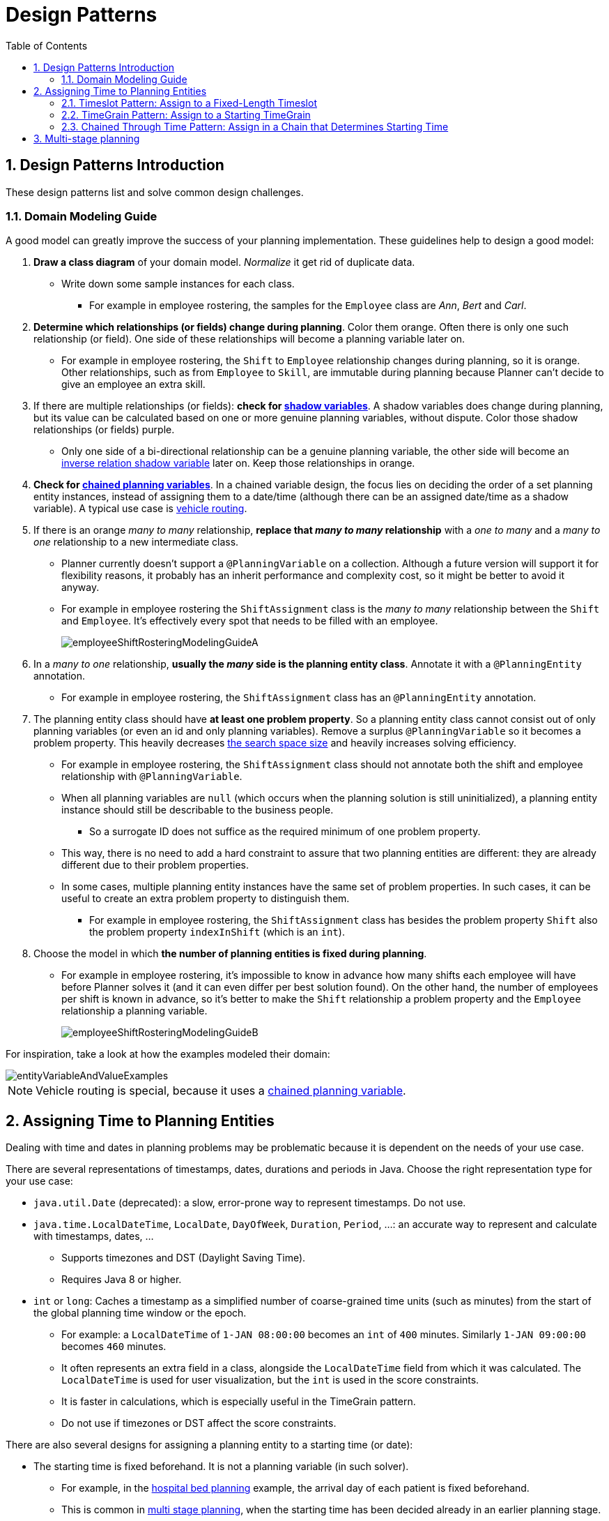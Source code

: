 [[designPatterns]]
= Design Patterns
:doctype: book
:imagesdir: ..
:sectnums:
:toc: left
:icons: font
:experimental:


[[designPatternsIntroduction]]
== Design Patterns Introduction

These design patterns list and solve common design challenges.


[[domainModelingGuide]]
=== Domain Modeling Guide

A good model can greatly improve the success of your planning implementation.
These guidelines help to design a good model:

. *Draw a class diagram* of your domain model. _Normalize_ it get rid of duplicate data.
** Write down some sample instances for each class.
*** For example in employee rostering, the samples for the `Employee` class are _Ann_, _Bert_ and _Carl_.

. *Determine which relationships (or fields) change during planning*. Color them orange.
Often there is only one such relationship (or field).
One side of these relationships will become a planning variable later on.
** For example in employee rostering, the `Shift` to `Employee` relationship changes during planning,
so it is orange.
Other relationships, such as from `Employee` to `Skill`, are immutable during planning
because Planner can't decide to give an employee an extra skill.

. If there are multiple relationships (or fields): *check for <<shadowVariable,shadow variables>>*.
A shadow variables does change during planning,
but its value can be calculated based on one or more genuine planning variables, without dispute.
Color those shadow relationships (or fields) purple.
** Only one side of a bi-directional relationship can be a genuine planning variable,
the other side will become an <<bidirectionalVariable,inverse relation shadow variable>> later on.
Keep those relationships in orange.

. *Check for <<chainedPlanningVariable,chained planning variables>>*.
In a chained variable design, the focus lies on deciding the order of a set planning entity instances,
instead of assigning them to a date/time (although there can be an assigned date/time as a shadow variable).
A typical use case is <<vehicleRouting,vehicle routing>>.

. If there is an orange _many to many_ relationship, *replace that _many to many_ relationship*
with a _one to many_ and a _many to one_ relationship to a new intermediate class.
** Planner currently doesn't support a `@PlanningVariable` on a collection.
Although a future version will support it for flexibility reasons,
it probably has an inherit performance and complexity cost, so it might be better to avoid it anyway.
** For example in employee rostering the `ShiftAssignment` class is
the _many to many_ relationship between the `Shift` and `Employee`.
It's effectively every spot that needs to be filled with an employee.
+
image::DesignPatterns/employeeShiftRosteringModelingGuideA.png[align="center"]

. In a _many to one_ relationship, *usually the _many_ side is the planning entity class*.
Annotate it with a `@PlanningEntity` annotation.
** For example in employee rostering, the `ShiftAssignment` class has an `@PlanningEntity` annotation.

. The planning entity class should have *at least one problem property*.
So a planning entity class cannot consist out of only planning variables
(or even an id and only planning variables).
Remove a surplus `@PlanningVariable` so it becomes a problem property.
This heavily decreases <<searchSpaceSize,the search space size>> and heavily increases solving efficiency.
** For example in employee rostering, the `ShiftAssignment` class should not annotate
both the shift and employee relationship with `@PlanningVariable`.
** When all planning variables are `null` (which occurs when the planning solution is still uninitialized),
a planning entity instance should still be describable to the business people.
*** So a surrogate ID does not suffice as the required minimum of one problem property.
** This way, there is no need to add a hard constraint to assure that two planning entities are different:
they are already different due to their problem properties.
** In some cases, multiple planning entity instances have the same set of problem properties.
In such cases, it can be useful to create an extra problem property to distinguish them.
*** For example in employee rostering, the `ShiftAssignment` class has besides the problem property `Shift`
also the problem property `indexInShift` (which is an `int`).

. Choose the model in which *the number of planning entities is fixed during planning*.
** For example in employee rostering, it's impossible to know in advance how many shifts each employee will have
before Planner solves it (and it can even differ per best solution found).
On the other hand, the number of employees per shift is known in advance,
so it's better to make the `Shift` relationship a problem property
and the `Employee` relationship a planning variable.
+
image::DesignPatterns/employeeShiftRosteringModelingGuideB.png[align="center"]

For inspiration, take a look at how the examples modeled their domain:

image::DesignPatterns/entityVariableAndValueExamples.png[align="center"]

[NOTE]
====
Vehicle routing is special, because it uses a <<chainedPlanningVariable,chained planning variable>>.
====


[[assigningTimeToPlanningEntities]]
== Assigning Time to Planning Entities

Dealing with time and dates in planning problems may be problematic because it is dependent on the needs of your use case.

There are several representations of timestamps, dates, durations and periods in Java.
Choose the right representation type for your use case:

* `java.util.Date` (deprecated): a slow, error-prone way to represent timestamps. Do not use.
* ``java.time.LocalDateTime``, ``LocalDate``, ``DayOfWeek``, ``Duration``, ``Period``, ...: an accurate way to represent and calculate with timestamps, dates, ...
** Supports timezones and DST (Daylight Saving Time).
** Requires Java 8 or higher.
* `int` or ``long``: Caches a timestamp as a simplified number of coarse-grained time units (such as minutes) from the start of the global planning time window or the epoch.
** For example: a `LocalDateTime` of `1-JAN 08:00:00` becomes an `int` of `400` minutes. Similarly `1-JAN 09:00:00` becomes `460` minutes.
** It often represents an extra field in a class, alongside the `LocalDateTime` field from which it was calculated. The `LocalDateTime` is used for user visualization, but the `int` is used in the score constraints.
** It is faster in calculations, which is especially useful in the TimeGrain pattern.
** Do not use if timezones or DST affect the score constraints.

There are also several designs for assigning a planning entity to a starting time (or date):

* The starting time is fixed beforehand. It is not a planning variable (in such solver).
** For example, in the <<bedAllocation,hospital bed planning>> example, the arrival day of each patient is fixed beforehand.
** This is common in <<multiStagePlanning,multi stage planning>>, when the starting time has been decided already in an earlier planning stage.
* The starting time is not fixed, it is a planning variable (genuine or shadow).
** If all planning entities have the same duration, use the <<timeslotPattern,Timeslot pattern>>.
*** For example in course scheduling, all lectures take one hour. Therefore, each timeslot is one hour.
** If the duration differs and time is rounded to a specifc time granularity (for example 5 minutes) use the <<timeGrainPattern,TimeGrain pattern>>.
*** For example in meeting scheduling, all meetings start at 15 minute intervals. All meetings take 15, 30, 45, 60, 90 or 120 minutes.
** If the duration differs and one task starts immediately after the previous task (assigned to the same executor) finishes, use the <<chainedThroughTimePattern,Chained Through Time pattern>>.
*** For example in time windowed vehicle routing, each vehicle departs immediately to the next customer when the delivery for the previous customer finishes.

Choose the right pattern depending on the use case:

image::DesignPatterns/assigningTimeToPlanningEntities.png[align="center"]


[[timeslotPattern]]
=== Timeslot Pattern: Assign to a Fixed-Length Timeslot

If all planning entities have *the same duration* (or can be inflated to the same duration), the Timeslot pattern is useful.
The planning entities are assigned to a timeslot rather than time.
For example in <<curriculumCourse,course timetabling>>, all lectures take one hour.

The timeslots can start at any time.
For example, the timeslots start at 8:00, 9:00, 10:15 (after a 15-minute break), 11:15, ... They can even overlap, but that is unusual.

It is also usable if all planning entities can be inflated to the same duration.
For example in <<examination,exam timetabling>>, some exams take 90 minutes and others 120 minutes, but all timeslots are 120 minutes.
When an exam of 90 minutes is assigned to a timeslot, for the remaining 30 minutes, its seats are occupied too and cannot be used by another exam.

Usually there is a second planning variable, for example the room.
In course timetabling, two lectures are in conflict if they share the same room at the same timeslot.
However, in exam timetabling, that is allowed, if there is enough seating capacity in the room (although mixed exam durations in the same room do inflict a soft score penalty).


[[timeGrainPattern]]
=== TimeGrain Pattern: Assign to a Starting TimeGrain

Assigning humans to start a meeting at four seconds after 9 o'clock is pointless because most human activities have a time granularity of five minutes or 15 minutes.
Therefore it is not necessary to allow a planning entity to be assigned subsecond, second or even one minute accuracy.
The five minute or 15 minutes accuracy suffices.
The TimeGrain pattern models such *time accuracy* by partitioning time as time grains.
For example in <<meetingScheduling,meeting scheduling>>, all meetings start/end in hour, half hour, or 15-minute intervals before or after each hour, therefore the optimal settings for time grains is 15 minutes.

Each planning entity is assigned to a start time grain.
The end time grain is calculated by adding the duration in grains to the starting time grain.
Overlap of two entities is determined by comparing their start and end time grains.

This pattern also works well with a coarser time granularity (such as days, half days, hours, ...).
With a finer time granularity (such as seconds, milliseconds, ...) and a long time window, the value range (and therefore <<searchSpaceSize,the search space>>) can become too high, which reduces efficiency and scalability.
However, such solution is not impossible, as shown in <<cheapTimeScheduling,cheap time scheduling>>.


[[chainedThroughTimePattern]]
=== Chained Through Time Pattern: Assign in a Chain that Determines Starting Time

If a person or a machine continuously works on **one task at a time in sequence**,
which means starting a task when the previous is finished (or with a deterministic delay), the Chained Through Time pattern is useful.
For example, in the vehicle routing with time windows example, a vehicle drives from customer to customer (thus it handles one customer at a time).

In this pattern, the planning entities are <<chainedPlanningVariable,chained>>.
The anchor determines the starting time of its first planning entity.
The second entity's starting time is calculated based on the starting time and duration of the first entity.
For example, in task assignment, Beth (the anchor) starts working at 8:00, thus her first task starts at 8:00.
It lasts 52 mins, therefore her second task starts at 8:52.
The starting time of an entity is usually <<shadowVariable,a shadow variable>>.

An anchor has only one chain.
Although it is possible to split up the anchor into two separate anchors, for example split up Beth into Beth's left hand and Beth's right hand (because she can do two tasks at the same time), this model makes pooling resources difficult.
Consequently, using this model in the exam scheduling example to allow two or more exams to use the same room at the same time is problematic.

Between planning entities, there are three ways to create gaps:

* No gaps: This is common when the anchor is a machine. For example, a build server always starts the next job when the previous finishes, without a break.
* Only deterministic gaps: This is common for humans. For example, any task that crosses the 10:00 barrier gets an extra 15 minutes duration so the human can take a break.
** A deterministic gap can be subjected to complex business logic. For example in vehicle routing, a cross-continent truck driver needs to rest 15 minutes after two hours of driving (which may also occur during loading or unloading time at a customer location) and also needs to rest 10 hours after 14 hours of work.
* Planning variable gaps: This is uncommon, because an extra planning variable (which impacts the <<searchSpaceSize,search space>>) reduces efficiency and scalability.


[[multiStragePlanning]]
== Multi-stage planning

For practical or organizational reasons (such as Conway's law), complex planning problems are often broken down in multiple stages.
A typical example is train scheduling, where one department decides where and when a train will arrive or depart, and another departments assigns the operators to the actual train cars/locomotives.

Each stage has its own solver configuration (and therefore its own ``SolverFactory``). Do not confuse it with <<solverPhase,multi-phase solving>> which uses a one-solver configuration.

Similarly to <<partitionedSearch,Partitioned Search>>, multi-stage planning leads to suboptimal results.
Nevertheless, it may be beneficial in order to simplify the maintenance, ownership, and help to start a project.

